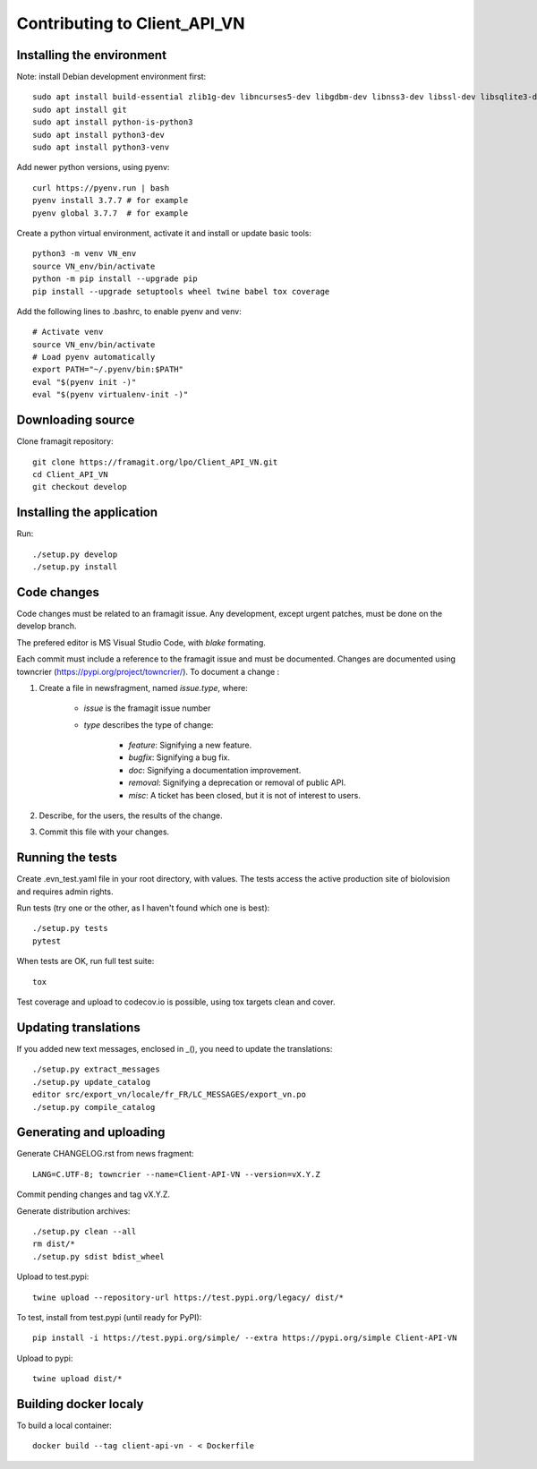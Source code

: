 =============================
Contributing to Client_API_VN
=============================

Installing the environment
--------------------------

Note: install Debian development environment first::

    sudo apt install build-essential zlib1g-dev libncurses5-dev libgdbm-dev libnss3-dev libssl-dev libsqlite3-dev libreadline-dev libffi-dev curl libbz2-dev
    sudo apt install git
    sudo apt install python-is-python3  
    sudo apt install python3-dev
    sudo apt install python3-venv

Add newer python versions, using pyenv::

    curl https://pyenv.run | bash
    pyenv install 3.7.7 # for example
    pyenv global 3.7.7  # for example

Create a python virtual environment, activate it and install or
update basic tools::

    python3 -m venv VN_env
    source VN_env/bin/activate
    python -m pip install --upgrade pip
    pip install --upgrade setuptools wheel twine babel tox coverage

Add the following lines to .bashrc, to enable pyenv and venv::

    # Activate venv
    source VN_env/bin/activate
    # Load pyenv automatically
    export PATH="~/.pyenv/bin:$PATH"
    eval "$(pyenv init -)"
    eval "$(pyenv virtualenv-init -)"

Downloading source
------------------

Clone framagit repository::

    git clone https://framagit.org/lpo/Client_API_VN.git
    cd Client_API_VN
    git checkout develop

Installing the application
--------------------------

Run::

    ./setup.py develop
    ./setup.py install


Code changes
------------

Code changes must be related to an framagit issue. Any development, except
urgent patches, must be done on the develop branch.

The prefered editor is MS Visual Studio Code, with `blake` formating.

Each commit must include a reference to the framagit issue and must be
documented.
Changes are documented using towncrier (https://pypi.org/project/towncrier/).
To document a change :

1. Create a file in newsfragment, named `issue.type`, where:

    - `issue` is the framagit issue number
    - `type` describes the type of change:

        - `feature`: Signifying a new feature.
        - `bugfix`: Signifying a bug fix.
        - `doc`: Signifying a documentation improvement.
        - `removal`: Signifying a deprecation or removal of public API.
        - `misc`: A ticket has been closed, but it is not of interest to users.

2. Describe, for the users, the results of the change.
3. Commit this file with your changes.

Running the tests
-----------------

Create .evn_test.yaml file in your root directory, with values. 
The tests access the active production site of biolovision and
requires admin rights.

Run tests (try one or the other, as I haven't found which one is best)::

    ./setup.py tests
    pytest

When tests are OK, run full test suite::

    tox

Test coverage and upload to codecov.io is possible, using tox targets clean and cover.

Updating translations
---------------------

If you added new text messages, enclosed in _(), you need to
update the translations::

    ./setup.py extract_messages
    ./setup.py update_catalog
    editor src/export_vn/locale/fr_FR/LC_MESSAGES/export_vn.po
    ./setup.py compile_catalog


Generating and uploading
------------------------

Generate CHANGELOG.rst from news fragment::

    LANG=C.UTF-8; towncrier --name=Client-API-VN --version=vX.Y.Z

Commit pending changes and tag vX.Y.Z.

Generate distribution archives::

    ./setup.py clean --all
    rm dist/*
    ./setup.py sdist bdist_wheel

Upload to test.pypi::

    twine upload --repository-url https://test.pypi.org/legacy/ dist/*

To test, install from test.pypi (until ready for PyPI)::

    pip install -i https://test.pypi.org/simple/ --extra https://pypi.org/simple Client-API-VN

Upload to pypi::

    twine upload dist/*

Building docker localy
----------------------

To build a local container::

    docker build --tag client-api-vn - < Dockerfile
